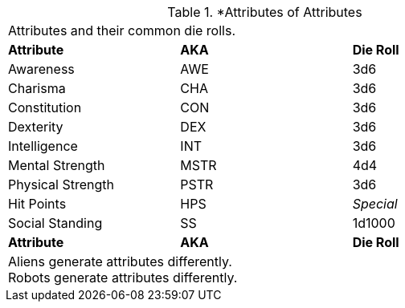 // brand new table for version 6.0
.*Attributes of Attributes
[width="75%",cols="<,<,<",frame="all"]

|===

3+<|Attributes and their common die rolls.

s|Attribute
s|AKA
s|Die Roll

|Awareness
|AWE
|3d6

|Charisma
|CHA
|3d6

|Constitution
|CON
|3d6

|Dexterity
|DEX
|3d6

|Intelligence
|INT
|3d6

|Mental Strength
|MSTR
|4d4

|Physical Strength
|PSTR
|3d6

|Hit Points
|HPS
e|Special

|Social Standing
|SS
|1d1000

s|Attribute
s|AKA
s|Die Roll

3+<|
Aliens generate attributes differently. +
Robots generate attributes differently.

|===